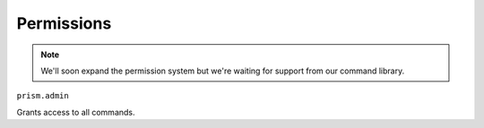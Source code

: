 Permissions
===========

.. note::

    We'll soon expand the permission system but we're waiting for support from our command library.

``prism.admin``

Grants access to all commands.
